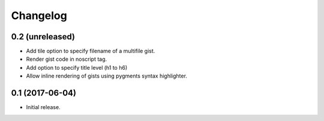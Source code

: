 Changelog
=========


0.2 (unreleased)
----------------

- Add tile option to specify filename of a multifile gist.
- Render gist code in noscript tag.
- Add option to specify title level (h1 to h6)
- Allow inline rendering of gists using pygments syntax highlighter.


0.1 (2017-06-04)
----------------

- Initial release.
